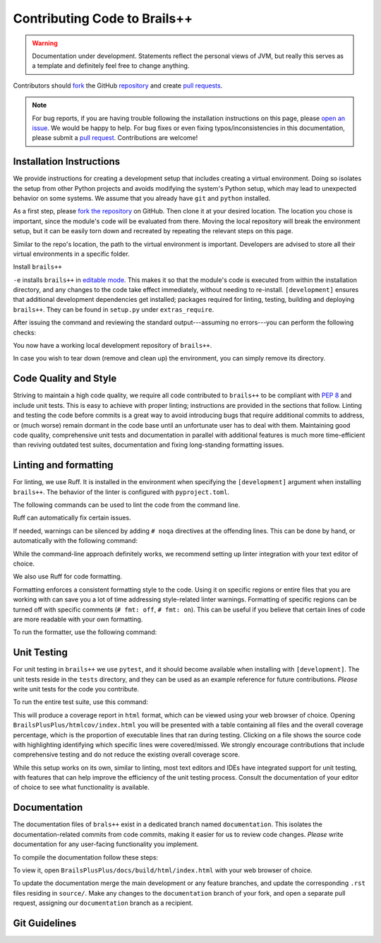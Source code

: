 .. _contributing-code:

Contributing Code to Brails++
=============================

.. warning::

   Documentation under development.
   Statements reflect the personal views of JVM, but really this serves as a template and definitely feel free to change anything.

Contributors should `fork`_ the GitHub `repository`_ and create `pull requests`_.

.. note::

   For bug reports, if you are having trouble following the installation instructions on this page, please `open an issue`_.
   We would be happy to help.
   For bug fixes or even fixing typos/inconsistencies in this documentation, please submit a `pull request`_.
   Contributions are welcome!

.. todo::

   For GitHub issues, create appropriate templates so that we don't have to ask users to follow-up with the same kind additional information (OS, version, ...) each time an issue is opened.

.. _fork: https://docs.github.com/en/pull-requests/collaborating-with-pull-requests/working-with-forks/fork-a-repo
.. _repository: https://github.com/NHERI-SimCenter/BrailsPlusPlus
.. _pull requests: https://docs.github.com/en/pull-requests
.. _pull request: https://docs.github.com/en/pull-requests
.. _open an issue: https://github.com/NHERI-SimCenter/BrailsPlusPlus/issues/new

Installation Instructions
-------------------------

We provide instructions for creating a development setup that includes creating a virtual environment.
Doing so isolates the setup from other Python projects and avoids modifying the system's Python setup, which may lead to unexpected behavior on some systems.
We assume that you already have ``git`` and ``python`` installed.

As a first step, please `fork the repository`_ on GitHub.
Then clone it at your desired location. The location you chose is important, since the module's code will be evaluated from there.
Moving the local repository will break the environment setup, but it can be easily torn down and recreated by repeating the relevant steps on this page.

.. _fork the repository: https://github.com/NHERI-SimCenter/BrailsPlusPlus


.. code-block::
   :caption: Clone the repository

   cd {/desired/path/to/repo}
   git clone https://github.com/{your_account}/BrailsPlusPlus
   cd BrailsPlusPlus


Similar to the repo's location, the path to the virtual environment is important.
Developers are advised to store all their virtual environments in a specific folder.

.. code-block::
   :caption: Create a Python virtual environment

   # create the environment.
   # We assume you store your virtual environments in `envs/`
   # and you name this one `brails_env`.
   python -m venv {/desired/path}/envs/brails_env

   # activate
   source {/desired/path}/envs/brails_env/bin/activate
   # make sure that your prompt changes to reflect the environment activation
   
   # check
   which python
   # Should output the path of the environment instead of your system's Python.
   
Install ``brails++``

.. code-block::
   :caption: Install

   python -m pip install -e .[development]

``-e`` installs ``brails++`` in `editable mode`_. This makes it so that the module's code is executed from within the installation directory, and any changes to the code take effect immediately, without needing to re-install.
``[development]`` ensures that additional development dependencies get installed; packages required for linting, testing, building and deploying ``brails++``.
They can be found in ``setup.py`` under ``extras_require``.

After issuing the command and reviewing the standard output---assuming no errors---you can perform the following checks:

.. code-block::
   :caption: Checks

    (brails-env) $ python
    >>> import brails
    >>> brails.__file__
    # It should return a path that points to the local repository
    >>> import sys
    >>> sys.executable
    # It should return the path to `python` in the virtual environment

You now have a working local development repository of ``brails++``.

.. _editable mode: https://pip.pypa.io/en/stable/cli/pip_install/

In case you wish to tear down (remove and clean up) the environment, you can simply remove its directory.

.. code-block::
   :caption: Checks

   # Unix-like
   rm -r {/desired/path}/envs/brails_env
   # Windows
   rd /s /q {C:\desired\path}\envs\brails_env


Code Quality and Style
----------------------
Striving to maintain a high code quality, we require all code contributed to ``brails++`` to be compliant with `PEP 8`_ and include unit tests.
This is easy to achieve with proper linting; instructions are provided in the sections that follow.
Linting and testing the code before commits is a great way to avoid introducing bugs that require additional commits to address, or (much worse) remain dormant in the code base until an unfortunate user has to deal with them.
Maintaining good code quality, comprehensive unit tests and documentation in parallel with additional features is much more time-efficient than reviving outdated test suites, documentation and fixing long-standing formatting issues.

.. _PEP 8: https://peps.python.org/pep-0008/


Linting and formatting
----------------------

For linting, we use Ruff.
It is installed in the environment when specifying the ``[development]`` argument when installing ``brails++``.
The behavior of the linter is configured with ``pyproject.toml``.

The following commands can be used to lint the code from the command line.

.. code-block::
   :caption: Linting the code

   ruff check  # Default command
   ruff check --output-format concise  # Concise output
   ruff check help  # Learn more about ruff check.

Ruff can automatically fix certain issues.

.. code-block::
   :caption: Auto-fix

   ruff check --fix

If needed, warnings can be silenced by adding ``# noqa`` directives at the offending lines.
This can be done by hand, or automatically with the following command:

.. code-block::
   :caption: Add # noqa: ...

   ruff check --add-noqa

While the command-line approach definitely works, we recommend setting up linter integration with your text editor of choice.

We also use Ruff for code formatting.

Formatting enforces a consistent formatting style to the code.
Using it on specific regions or entire files that you are working with can save you a lot of time addressing style-related linter warnings.
Formatting of specific regions can be turned off with specific comments (``# fmt: off``, ``# fmt: on``).
This can be useful if you believe that certain lines of code are more readable with your own formatting.

.. code-block::
   :caption: Turning off formatting

   {source code that will be formatted}
   {source code that will be formatted}
   # fmt: off
   {source code that is not formatted}
   {source code that is not formatted}
   # fmt: on
   {source code that will be formatted}
   {source code that will be formatted}


To run the formatter, use the following command:
   
.. code-block::
   :caption: Code formatting

   ruff format

Unit Testing
------------

For unit testing in ``brails++`` we use ``pytest``, and it should become available when installing with ``[development]``.
The unit tests reside in the ``tests`` directory, and they can be used as an example reference for future contributions.
*Please* write unit tests for the code you contribute.

To run the entire test suite, use this command:

.. code-block::
   :caption: Running all unit tests

   # From package root (BrailsPlusPlus/)
   python -m pytest --cov=brails --cov-report html tests

This will produce a coverage report in ``html`` format, which can be viewed using your web browser of choice.
Opening ``BrailsPlusPlus/htmlcov/index.html`` you will be presented with a table containing all files and the overall coverage percentage, which is the proportion of executable lines that ran during testing.
Clicking on a file shows the source code with highlighting identifying which specific lines were covered/missed.
We strongly encourage contributions that include comprehensive testing and do not reduce the existing overall coverage score.

While this setup works on its own, similar to linting, most text editors and IDEs have integrated support for unit testing, with features that can help improve the efficiency of the unit testing process.
Consult the documentation of your editor of choice to see what functionality is available.

.. todo::

   Unit tests can be executed under an interactive session and debugged with pdb, which is **super useful** when writing them. Document how to do this.

.. todo::

   Encourage contributors to reach out to us for support on writing unit tests for their contributions.


Documentation
-------------

The documentation files of ``brals++`` exist in a dedicated branch named ``documentation``.
This isolates the documentation-related commits from code commits, making it easier for us to review code changes.
*Please* write documentation for any user-facing functionality you implement.

To compile the documentation follow these steps:

.. code-block::
   :caption: Compiling the documentation

   # From package root (BrailsPlusPlus/)
   git checkout documentation
   cd docs/
   make html

To view it, open ``BrailsPlusPlus/docs/build/html/index.html`` with your web browser of choice.

To update the documentation merge the main development or any feature branches, and update the corresponding ``.rst`` files residing in ``source/``.
Make any changes to the ``documentation`` branch of your fork, and open a separate pull request, assigning our ``documentation`` branch as a recipient.

Git Guidelines
--------------

.. todo::

   Here we will reiterate that contributors should open pull requests, and then specify our guidelines for how contributors should utilize branches, when to delete them, what branches to use when making pull requests, and so on.


